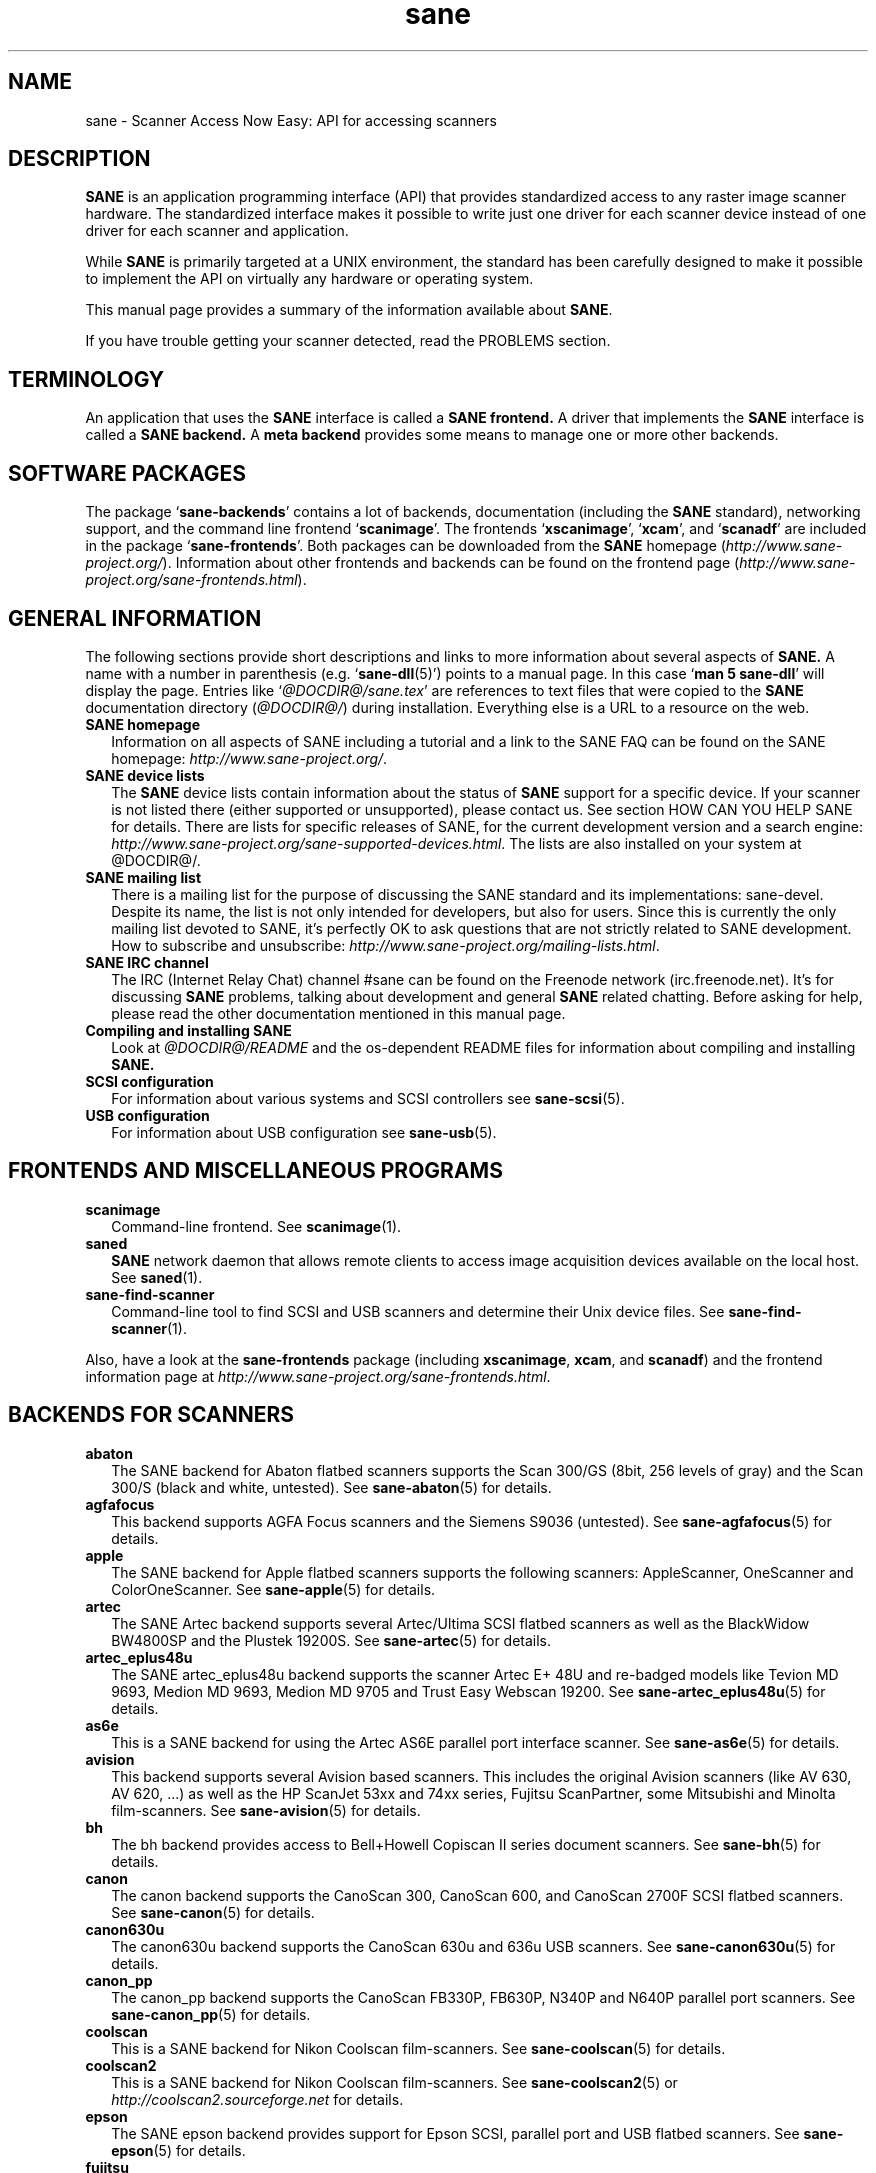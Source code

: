 .TH sane 7 "3 Oct 2003" "@PACKAGEVERSION@" "SANE Scanner Access Now Easy"
.IX sane

.SH NAME
sane \- Scanner Access Now Easy: API for accessing scanners

.SH DESCRIPTION
.B SANE
is an application programming interface (API) that provides standardized
access to any raster image scanner hardware. The standardized interface makes
it possible to write just one driver for each scanner device instead of one
driver for each scanner and application.

While
.B SANE
is primarily targeted at a UNIX environment, the standard has been carefully
designed to make it possible to implement the API on virtually any hardware or
operating system.
.PP
This manual page provides a summary of the information available about
.BR SANE .
.PP
If you have trouble getting your scanner detected, read the PROBLEMS section.

.SH TERMINOLOGY

An application that uses the 
.B SANE
interface is called a 
.B SANE frontend.
A driver that implements the 
.B SANE
interface is called a
.B SANE backend.
A 
.B meta backend
provides some means to manage one or more other backends.


.SH "SOFTWARE PACKAGES"
The package 
.RB ` sane-backends '
contains a lot of backends, documentation (including the 
.B SANE
standard), networking support, and the command line frontend 
.RB ` scanimage '.
The frontends 
.RB ` xscanimage "', `" xcam "', and `" scanadf '
are included in the package
.RB ` sane-frontends '. 
Both packages can be downloaded from the
.B SANE
homepage 
.RI ( http://www.sane\-project.org/ ).
Information about other frontends and backends can be found on the frontend
page
.RI ( http://www.sane\-project.org/sane\-frontends.html ).

.SH "GENERAL INFORMATION"
The following sections provide short descriptions and links to more
information about several aspects of
.B SANE.
A name with a number in parenthesis (e.g. 
.RB ` sane\-dll (5)')
points to a manual page. In this case 
.RB ` "man 5 sane\-dll" '
will display the page. Entries like
.RI ` @DOCDIR@/sane.tex '
are references to text files that were copied to the
.B SANE
documentation directory 
.RI ( @DOCDIR@/ )
during installation. Everything else is a URL to a resource on the web.

.TP 2
.B SANE homepage
Information on all aspects of SANE including a tutorial and a link to the SANE FAQ
can be found on the SANE homepage:
.IR http://www.sane\-project.org/ .
.TP
.B SANE device lists
The 
.B SANE
device lists contain information about the status of 
.B SANE
support for a specific device. If your scanner is not listed there (either
supported or unsupported), please contact us. See section HOW CAN YOU HELP
SANE for details. There are lists for specific releases of SANE, for the
current development version and a search engine:
.IR http://www.sane\-project.org/sane\-supported\-devices.html .
The lists are also installed on your system at @DOCDIR@/.
.TP
.B SANE mailing list
There is a mailing list for the purpose of discussing the SANE standard and
its implementations: sane-devel.  Despite its name, the list is not only
intended for developers, but also for users. Since this is currently the only
mailing list devoted to SANE, it's perfectly OK to ask questions that are not
strictly related to SANE development. How to subscribe and unsubscribe:
.IR http://www.sane\-project.org/mailing\-lists.html .
.TP
.B SANE IRC channel
The IRC (Internet Relay Chat) channel #sane can be found on the Freenode
network (irc.freenode.net). It's for discussing 
.B SANE
problems, talking about development and general 
.B SANE
related chatting. Before asking for help, please read the other documentation
mentioned in this manual page.
.TP
.B Compiling and installing SANE
Look at
.I  @DOCDIR@/README
and the os-dependent README files for information about compiling and
installing
.B SANE.
.TP
.B SCSI configuration
For information about various systems and SCSI controllers see
.BR sane\-scsi (5).
.TP
.B USB configuration
For information about USB configuration see
.BR sane\-usb (5).

.SH "FRONTENDS AND MISCELLANEOUS PROGRAMS"
.TP 2
.B scanimage
Command-line frontend. See 
.BR scanimage (1).
.TP
.B saned
.B SANE
network daemon that allows remote clients to access image acquisition devices
available on the local host. See 
.BR saned (1).
.TP
.B sane-find-scanner
Command-line tool to find SCSI and USB scanners and determine their Unix
device files. See
.BR sane-find-scanner (1).
.PP
Also, have a look at the
.B sane-frontends
package (including
.BR xscanimage ", " xcam ", and " scanadf )
and the frontend information page at
.IR http://www.sane\-project.org/sane\-frontends.html .

.SH "BACKENDS FOR SCANNERS"
.TP 2
.B abaton
The SANE backend for Abaton flatbed scanners supports the Scan 300/GS (8bit,
256 levels of gray) and the Scan 300/S (black and white, untested). See
.BR sane\-abaton (5)
for details.
.TP
.B agfafocus
This backend supports AGFA Focus scanners and the Siemens S9036 (untested).
See
.BR sane\-agfafocus (5)
for details.
.TP
.B apple
The SANE backend for Apple flatbed scanners supports the following scanners:
AppleScanner, OneScanner and ColorOneScanner. See
.BR sane\-apple (5)
for details.
.TP
.B artec
The SANE Artec backend supports several Artec/Ultima SCSI flatbed scanners as
well as the BlackWidow BW4800SP and the Plustek 19200S. See
.BR sane\-artec (5)
for details.
.TP
.B artec_eplus48u
The SANE artec_eplus48u backend supports the scanner Artec E+ 48U and re-badged
models like Tevion MD 9693, Medion MD 9693, Medion MD 9705 and Trust Easy
Webscan 19200. See
.BR sane\-artec_eplus48u (5)
for details.
.TP
.B as6e
This is a SANE backend for using the Artec AS6E parallel port interface
scanner. See
.BR sane\-as6e (5)
for details.
.TP
.B avision
This backend supports several Avision based scanners. This includes the
original Avision scanners (like AV 630, AV 620, ...) as well as the HP
ScanJet 53xx and 74xx series, Fujitsu ScanPartner, some Mitsubishi and
Minolta film-scanners.
See 
.BR sane\-avision (5)
for details.
.TP
.B bh
The bh backend provides access to Bell+Howell Copiscan II series document
scanners. See
.BR sane\-bh (5)
for details.
.TP
.B canon
The canon backend supports the CanoScan 300, CanoScan 600, and CanoScan
2700F SCSI flatbed scanners. See
.BR sane\-canon (5)
for details.
.TP
.B canon630u
The canon630u backend supports the CanoScan 630u and 636u USB scanners.  See
.BR sane\-canon630u (5)
for details.
.TP
.B canon_pp
The canon_pp backend supports the CanoScan FB330P, FB630P, N340P and N640P
parallel port scanners.  See
.BR sane\-canon_pp (5)
for details.
.TP
.B coolscan
This is a SANE backend for Nikon Coolscan film-scanners. See
.BR sane\-coolscan (5)
for details.
.TP
.B coolscan2
This is a SANE backend for Nikon Coolscan film-scanners.
See
.BR sane\-coolscan2 (5)
or
.I http://coolscan2.sourceforge.net
for details.
.TP
.B epson
The SANE epson backend provides support for Epson SCSI, parallel port and USB
flatbed scanners. See
.BR sane\-epson (5)
for details.
.TP
.B fujitsu
The fujitsu backend provides support for Fujitsu 3091, 3093, 3096 and
fi-4340 SCSI scanners. See
.BR sane\-fujitsu (5)
for details.
.TP
.B gt68xx
The gt68xx backend provides support for scanners based on the Grandtech
GT-6801 and GT-6816 chips like the Artec Ultima 2000 and several Mustek
BearPaw CU and TA models. Some Genius, Lexmark, Medion, Packard Bell, Plustek,
and Trust scanners are also supported. See
.BR sane\-gt68xx (5)
for details.
.TP
.B hp
The SANE hp backend provides access to Hewlett-Packard ScanJet scanners which
support SCL (Scanner Control Language by HP). See
.BR sane\-hp (5)
for details.
.TP
.B hpsj5s
The SANE backend for the Hewlett-Packard ScanJet 5S scanner. See
.BR sane\-hpsj5s (5)
for details.
.TP
.B hp5400
The SANE backend for the Hewlett-Packard ScanJet 54XXC series. See
.BR sane\-hp5400 (5)
for details.
.TP
.B ibm
The SANE backend for some IBM and Ricoh SCSI scanners. See
.BR sane\-ibm (5)
for details.
.TP
.B leo
This backend supports the Leo S3 and the Across FS-1130, which is a re-badged
LEO FS-1130 scanner. See
.BR sane\-leo (5)
for details.
.TP
.B ma1509
The ma1509 backend supports the Mustek BearPaw 1200F USB flatbed scanner. See
.BR sane\-ma1509 (5)
for details.
.TP
.B matsushita
This backend supports some Panasonic KVSS high speed scanners. See
.BR sane\-matsushita (5)
for details.
.TP
.B microtek
The microtek backend provides access to the "second generation" Microtek
scanners with SCSI-1 command set. See 
.BR sane\-microtek (5)
for details.
.TP
.B microtek2
The microtek2 backend provides access to some Microtek scanners with a
SCSI-2 command set. See
.BR sane\-microtek2 (5)
for details.
.TP
.B mustek
The SANE mustek backend supports most Mustek SCSI flatbed scanners including
the Paragon and ScanExpress series and the 600 II N (non-SCSI). Some Trust
scanners are also supported. See 
.BR sane\-mustek (5)
for details.
.TP
.B mustek_pp
The mustek_pp backend provides access to Mustek parallel port flatbed
scanners with a CIS sensor. See
.BR sane\-mustek_pp (5)
for details.
.TP
.B mustek_pp_ccd
The mustek_pp_ccd backend provides access to Mustek parallel port flatbed
scanners with a CCD sensor. See
.BR sane\-mustek_pp_ccd (5)
for details.
.TP
.B mustek_usb
The mustek_usb backend provides access to some Mustek ScanExpress USB flatbed
scanners. See
.BR sane\-mustek_usb (5)
for details.
.TP
.B nec
The SANE nec backend supports the NEC PC-IN500/4C SCSI scanner. See
.BR sane\-nec (5)
for details.
.TP
.B pie
The pie backend provides access to Pacific Image Electronics (PIE) and Devcom
SCSI flatbed scanners. See
.BR sane\-pie (5)
for details.
.TP
.B plustek
The SANE plustek backend supports USB flatbed scanners that use the National
Semiconductor LM983[1/2/3]-chipset aka Merlin. Scanners using this LM983x chips
include some models from Plustek, KYE/Genius, Hewlett-Packard, Mustek, Umax,
Epson, and Canon. See
.BR sane\-plustek (5)
for details.
.TP
.B plustek_pp
The SANE plustek_pp backend supports Plustek parallel port flatbed scanners.
Scanners using the Plustek ASIC P96001, P96003, P98001 and P98003 include some
models from Plustek, KYE/Genius, Primax. See
.BR sane\-plustek_pp (5)
for details.
.TP
.B ricoh
The ricoh backend provides access to the following Ricoh flatbed
scanners: IS50 and IS60. See
.BR sane\-ricoh (5)
for details.
.TP
.B s9036
The s9036 backend provides access to Siemens 9036 flatbed scanners. See
.BR sane\-s9036 (5)
for details.
.TP
.B sceptre
The sceptre backend provides access to the Sceptre S1200 flatbed scanner. See
.BR sane\-sceptre (5)
 for details.
.TP
.B sharp
The SANE sharp backend supports Sharp SCSI scanners. See
.BR sane\-sharp (5)
for details.
.TP
.B sm3600
The SANE sm3600 backend supports the Microtek ScanMaker 3600 USB scanner. See
.BR sane\-sm3600 (5)
for details.
.TP
.B snapscan
The snapscan backend supports AGFA SnapScan flatbed scanners. See
.BR sane\-snapscan (5)
for details.
.TP
.B sp15c
This backend supports the Fujitsu FCPA ScanPartner 15C flatbed scanner. See
.BR sane\-sp15c (5)
for details.
.TP
.B st400
The sane-st400 backend provides access to Siemens ST400 and ST800. See
.BR sane\-st400 (5)
for details.
.TP
.B tamarack
The SANE tamarack backend supports Tamarack Artiscan flatbed scanners. See
.BR sane\-tamarack (5)
for details.
.TP
.B teco1 teco2 teco3
The SANE teco1, teco2 and teco3 backends support some TECO scanners,
usually sold under the Relisys, Trust, Primax, Piotech, Dextra
names. See
.BR sane\-teco1 "(5), " sane\-teco2 "(5) and " sane\-teco3 (5)
for details.
.TP
.B umax
The sane-umax backend provides access to several UMAX-SCSI-scanners and some
Linotype Hell SCSI-scanners. See
.BR sane\-umax (5)
for details.
.TP
.B umax_pp
The sane-umax_pp backend provides access to Umax parallel port flatbed scanners
and the HP 3200C. See 
.BR sane\-umax_pp (5)
for details.
.TP
.B umax1200u
The sane-umax1220u backend supports the UMAX Astra 1220U (USB) flatbed scanner
(and also the UMAX Astra 2000U, sort of). See
.BR sane\-umax1220u (5)
for details.
.PP
Also, have a look at the backend information page at
.I http://www.sane\-project.org/sane\-supported\-devices.html
and the list of projects in
.IR @DOCDIR@/PROJECTS .

.SH "BACKENDS FOR DIGITAL CAMERAS"
.TP 2
.B dc210
Backend for Kodak DC210 Digital Camera. See
.BR sane\-dc210 (5).
.TP
.B dc240
Backend for Kodak DC240 Digital Camera. See
.BR sane\-dc240 (5).
.TP
.B dc25
Backend for Kodak DC20/DC25 Digital Cameras. See
.BR sane\-dc25 (5).
.TP
.B dmc
Backend for the Polaroid Digital Microscope Camera. See
.BR sane\-dmc (5).
.TP
.B gphoto2
Backend for digital cameras supported by the gphoto2 library package.  (See
.I http://www.gphoto.org
for more information and a list of supported cameras.)  Gphoto2 supports over
140 different camera models.  However, please note that more development and
testing is needed before all of these cameras will be supported by
.B SANE
backend.  See
.BR sane\-gphoto2 (5).
.TP
.B qcam
Backend for Connectix QuickCam cameras. See 
.BR sane\-qcam (5).
.PP
Also, have a look at the backend information page at
.I http://www.sane\-project.org/sane\-supported\-devices.html
and the list of projects in
.IR @DOCDIR@/PROJECTS .

.SH "MISCELLANEOUS BACKENDS"
.TP 2
.B dll
The sane-dll library implements a
.B SANE
backend that provides access to an arbitrary number of other
.B SANE
backends by dynamic loading. See
.BR sane\-dll (5).
.TP
.B net
The 
.B SANE
network daemon saned provides access to scanners located on different
computers in connection with the net backend. See
.BR sane\-net "(5) and " saned (1).
.TP
.B pnm
PNM image reader pseudo-backend. The purpose of this backend is primarily to
aid in debugging of
.B SANE
frontends. See
.BR sane\-pnm (5).
.TP
.B pint
Backend for scanners that use the
.B PINT
(Pint Is Not Twain) device driver.  The
.B PINT
driver is being actively developed on the OpenBSD platform, and has been
ported to a few other *nix-like operating systems. See
.BR sane\-pint (5).
.TP
.B test
The
.B SANE
test backend is for testing frontends and the
.B SANE
installation.  It provides test pictures and various test options. See
.BR sane\-test (5).
.TP
.B v4l
The sane-v4l library implements a
.B SANE
backend that provides generic access to video cameras and similar equipment
using the
.B V4L
(Video for Linux) API. See
.BR sane\-v4l (5) .
.PP
Also, have a look at the backend information page at
.I http://www.sane\-project.org/sane\-supported\-devices.html
and the list of projects in
.IR @DOCDIR@/PROJECTS .

.SH "CHANGING THE TOP-LEVEL BACKEND"
By default, all 
.B SANE
backends (drivers) are loaded dynamically by the 
.B sane-dll
meta backend. If you have any questions about the dynamic loading,
read
.BR sane\-dll (5).
.B SANE
frontend can also be linked to other backends directly by copying or linking a
backend to
.B libsane.so
in
.IR @LIBDIR@ .
.PP

.SH "DEVELOPER'S DOCUMENTATION"
It's not hard to write a
.B SANE
backend. It can take some time, however. You should have basic knowledge of C
and enough patience to work through the documentation and find out how your
scanner works. Appended is a list of some documents that help to write backends
and frontends. 
.PP 
The
.B SANE
standard defines the application programming interface (API) that is used to
communicate between frontends and backends. It can be found at
.I @DOCDIR@/sane.ps
(if latex is installed on your system) and on the
.B SANE
website:
.I http://www.sane\-project.org/html/
(HTML), or
.I http://www.sane\-project.org/sane.ps
(Postscript).
.PP
There is some more information for programmers in
.IR @DOCDIR@/backend-writing.txt .
Most of the internal
.B SANE
routines
.RB ( sanei )
are documented using doxygen:
.IR http://www.sane-project.org/sanei/ .
Before a new backend or frontend project is started, have a look at
.I @DOCDIR@/PROJECTS
for projects that are planned or not yet included into the
.B SANE
distribution and at our bug-tracking system:
.IR http://www.http://www.sane\-project.org/bugs.html .
.PP
There are some links on how to find out about the protocol of a scanner: 
.IR http://www.meier-geinitz.de/sane/misc/develop.html .

.PP
If you start writing a backend or frontend or any other part of
.BR SANE,
please contact the sane-devel mailing list for coordination so the same work
isn't done twice.

.SH "FILES"
.TP
.I @CONFIGDIR@/*.conf
The backend configuration files.
.TP
.I @LIBDIR@/libsane-*.a
The static libraries implementing the backends.
.TP
.I @LIBDIR@/libsane-*.so
The shared libraries implementing the backends (present on systems that
support dynamic loading).
.TP
.I @DOCDIR@/*
.B SANE
documentation: The standard, READMEs, text files for backends etc.

.SH "PROBLEMS"
If your device isn't found but you know that it is supported, make
sure that it is detected by your operating system. For SCSI and USB scanners,
use the
.B sane-find-scanner
tool (see
.BR sane-find-scanner (1)
for details). It prints one line for each scanner it has detected and some
comments (#). If
.B sane-find-scanner
finds your scanner only as root but not as normal user, the permissions for
the device files are not adjusted correctly. If the scanner isn't found at all,
the operating system hasn't detected it and may need some help. Depending on
the type of your scanner, read
.BR sane\-usb (5)
or
.BR sane\-scsi (5).
If your scanner (or other device) is not connected over the SCSI bus or USB,
read the backend's manual page for details on how to set it up.
.PP

Now your scanner is detected by the operating system but not by 
.BR SANE ?
Try 
.BR "scanimage -L" .
If the scanner is not found, check that the backend's name is mentioned in
.IR @CONFIGDIR@/dll.conf .
Some backends are commented out by default. Remove the comment sign for your
backend in this case. Also some backends aren't compiled at all if one of their
prerequisites are missing. Examples include dc210, dc240, canon_pp, hpsj5s,
gphoto2, pint, qcam, v4l, net, sm3600, snapscan, pnm. If you need one of these
backends and they aren't available, read the build instructions in the 
.B README
file and the individual manual pages of the backends.
.PP

Another reason for not being detected by
.B scanimage -L
may be a missing or wrong configuration in the backend's configuration
file. While
.B SANE
tries to automatically find most scanners, some can't be setup correctly
without the intervention of the administrator. Also on some operating systems
auto-detection may not work. Check the backend's manual page for details.
.PP
If your scanner is still not found, try
setting the various environment variables that are available to assist in
debugging.  The environment variables are documented in the
relevant manual pages.  For example, to get the maximum amount of debug
information when testing a Mustek SCSI scanner, set environment variables
.BR SANE_DEBUG_DLL ", " SANE_DEBUG_MUSTEK ", and " SANE_DEBUG_SANEI_SCSI
to 128 and then invoke 
.B scanimage
.B -L .
The debug messages for the dll backend tell if the mustek backend was found
and loaded at all. The mustek messages explain what the mustek backend is
doing while the SCSI debugging shows the low level handling. If you can't find
out what's going on by checking the messages carefully, contact the sane-devel
mailing list for help (see REPORTING BUGS below).
.PP
Now that your scanner is found by
.BR "scanimage -L" ,
try to do a scan:
.BR "scanimage >image.pnm" .
This command starts a scan for the default scanner with default settings. All
the available options are listed by running
.BR "scanimage --help" .
If scanning aborts with an error message, turn on debugging as mentioned
above. Maybe the configuration file needs some tuning, e.g. to setup the path
to a firmware that is needed by some scanners. See the backend's manual page
for details. If you can't find out what's wrong, contact sane-devel.
.PP
To check that the
.B SANE
libraries are installed correctly you can use the test backend, even if you
don't have a scanner or other
.B SANE
device:
.IP
.B scanimage \-d
.I test
.B \-T
.PP
You should get a list of PASSed tests. You can do the same with your backend
by changing "test" to your backend's name.
.PP
So now scanning with
.B scanimage
works and you want to use one of the graphical frontends like
.BR xsane ,
.BR xscanimage ", or"
.B quiteinsane
but those frontends don't detect your scanner? One reason may be that you
installed two versions of 
.BR SANE .
E.g. the version that was installed by your distribution in 
.I /usr
and one you installed from source in 
.IR /usr/local/ .
Make sure that only one version is installed. Another possible reason is, that
your system's dynamic loader can't find the
.B SANE
libraries. For Linux, make sure that
.I /etc/ld.so.conf
contains
.I /usr/local/lib
and does
.B not
contain
.IR /usr/local/lib/sane .
See also the documentation of the frontends.
.PP

.SH "HOW CAN YOU HELP SANE"
We appreciate any help we can get. Please have alook at our web page about
contributing to 
.BR SANE :
.I http://www.sane\-project.org/contrib.html
.PP

.SH "CONTACT"
For reporting bugs or requesting new features, please use our bug-tracking
system:
.IR http://www.sane\-project.org/bugs.html .
You can also contact the author of your backend directly. Usually the email
address can be found in the
.I @DOCDIR@/AUTHORS
file or the backend's manpage. For general discussion about SANE, please use
the
.B SANE
mailing list sane-devel (see
.I http://www.sane\-project.org/mailing\-lists.html
for details).
.PP

.SH "SEE ALSO"
.BR saned (1),
.BR sane-find-scanner (1),
.BR scanimage (1),
.BR sane\-abaton (5),
.BR sane\-agfafocus (5),
.BR sane\-apple (5),
.BR sane\-artec (5),
.BR sane\-artec_eplus48u (5),
.BR sane\-as6e (5),
.BR sane\-avision (5),
.BR sane\-bh (5),
.BR sane\-canon (5),
.BR sane\-canon630u (5),
.BR sane\-canon_pp (5),
.BR sane\-coolscan2 (5),
.BR sane\-coolscan (5),
.BR sane\-dc210 (5),
.BR sane\-dc240 (5),
.BR sane\-dc25 (5),
.BR sane\-dll (5),
.BR sane\-dmc (5),
.BR sane\-epson (5),
.BR sane\-fujitsu (5),
.BR sane\-gphoto2 (5),
.BR sane\-gt68xx (5),
.BR sane\-hp (5),
.BR sane\-hpsj5s (5),
.BR sane\-hp5400 (5)
.BR sane\-ibm (5),
.BR sane\-leo (5),
.BR sane\-ma1509 (5),
.BR sane\-matsushita (5),
.BR sane\-microtek2 (5),
.BR sane\-microtek (5),
.BR sane\-mustek (5),
.BR sane\-mustek_pp (5),
.BR sane\-mustek_pp_ccd (5),
.BR sane\-mustek_usb (5),
.BR sane\-nec (5),
.BR sane\-net (5),
.BR sane\-pie (5),
.BR sane\-pint (5),
.BR sane\-plustek (5),
.BR sane\-plustek_pp (5),
.BR sane\-pnm (5),
.BR sane\-qcam (5),
.BR sane\-ricoh (5),
.BR sane\-s9036 (5),
.BR sane\-sceptre (5),
.BR sane\-scsi (5),
.BR sane\-sharp (5),
.BR sane\-sm3600 (5),
.BR sane\-snapscan (5),
.BR sane\-sp15c (5),
.BR sane\-st400 (5),
.BR sane\-tamarack (5),
.BR sane\-teco1 (5),
.BR sane\-teco2 (5),
.BR sane\-teco3 (5),
.BR sane\-test (5),
.BR sane\-umax1220u (5),
.BR sane\-umax (5),
.BR sane\-umax_pp (5),
.BR sane\-usb (5),
.BR sane\-v4l (5)

.SH AUTHOR
David Mosberger-Tang and many many more (see
.I @DOCDIR@/AUTHORS
for details).  This man page was written by Henning Meier-Geinitz. Quite a lot
of text was taken from the
.B SANE
standard, several man pages, and README files.
